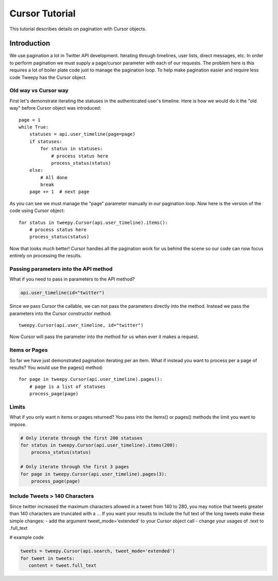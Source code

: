 .. _cursor_tutorial:

***************
Cursor Tutorial
***************

This tutorial describes details on pagination with Cursor objects.

Introduction
============

We use pagination a lot in Twitter API development. Iterating through
timelines, user lists, direct messages, etc. In order to perform
pagination we must supply a page/cursor parameter with each of our
requests. The problem here is this requires a lot of boiler plate code
just to manage the pagination loop. To help make pagination easier and
require less code Tweepy has the Cursor object.

Old way vs Cursor way
---------------------

First let's demonstrate iterating the statuses in the authenticated
user's timeline. Here is how we would do it the "old way" before
Cursor object was introduced::

   page = 1
   while True:
       statuses = api.user_timeline(page=page)
       if statuses:
           for status in statuses:
               # process status here
               process_status(status)
       else:
           # All done
           break
       page += 1  # next page

As you can see we must manage the "page" parameter manually in our
pagination loop. Now here is the version of the code using Cursor
object::

   for status in tweepy.Cursor(api.user_timeline).items():
       # process status here
       process_status(status)

Now that looks much better! Cursor handles all the pagination work for
us behind the scene so our code can now focus entirely on processing
the results.

Passing parameters into the API method
--------------------------------------

What if you need to pass in parameters to the API method?

.. code-block :: python

   api.user_timeline(id="twitter")

Since we pass Cursor the callable, we can not pass the parameters
directly into the method. Instead we pass the parameters into the
Cursor constructor method::

   tweepy.Cursor(api.user_timeline, id="twitter")

Now Cursor will pass the parameter into the method for us when ever it
makes a request.

Items or Pages
--------------

So far we have just demonstrated pagination iterating per an
item. What if instead you want to process per a page of results? You
would use the pages() method::

   for page in tweepy.Cursor(api.user_timeline).pages():
       # page is a list of statuses
       process_page(page)


Limits
------

What if you only want n items or pages returned? You pass into the items() or pages() methods the limit you want to impose.

.. code-block :: python

   # Only iterate through the first 200 statuses
   for status in tweepy.Cursor(api.user_timeline).items(200):
       process_status(status)

   # Only iterate through the first 3 pages
   for page in tweepy.Cursor(api.user_timeline).pages(3):
       process_page(page)


Include Tweets > 140 Characters
-------------------------------

Since twitter increased the maximum characters allowed in a tweet from 140 to 280, you may notice that tweets greater than 140 characters are truncated with a ...
If you want your results to include the full text of the long tweets make these simple changes:
- add the argument tweet_mode='extended' to your Cursor object call
- change your usages of .text to .full_text


# example code

.. code-block :: python

   tweets = tweepy.Cursor(api.search, tweet_mode='extended')
   for tweet in tweets:
      content = tweet.full_text
